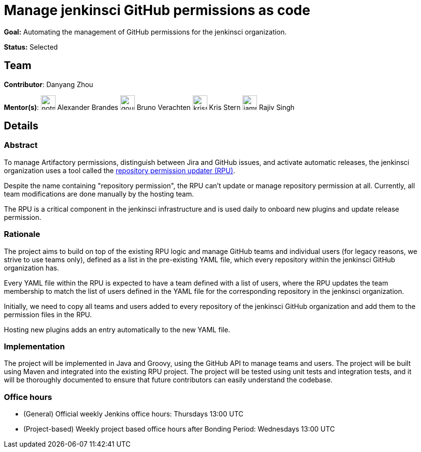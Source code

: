 // ---
// layout: gsocproject2
// title: "Manage jenkinsci GitHub permissions as code"
// goal: "Automating the management of GitHub permissions for the jenkinsci organization"
// category: Tools
// year: 2024
// status: "Selected"
// sig: infra
// skills:
// - Java
// - Groovy
// - git
// - Maven
// - SnakeYAML
// - Data extraction from GitHub repositories
// - GitHub user and team management
// mentors:
// - "notmyfault"
// - "gounthar"
// - "krisstern"
// - "iamrajiv"
// student: "Alaurant"
// links:
//   gitter: gsoc2024-rpu:matrix.org
//   meetings: "/projects/gsoc/2024/projects/automating-rpu-for-jenkinsci-organization#office-hours"
// ---
= Manage jenkinsci GitHub permissions as code

*Goal:* Automating the management of GitHub permissions for the jenkinsci organization.

*Status:* Selected

== Team

// [.avatar]
*Contributor*: Danyang Zhou

[.avatar]
*Mentor(s)*:
image:images:ROOT:avatars/notmyfault.jpeg[,width=30,height=30] Alexander Brandes
image:images:ROOT:avatars/gounthar.png[,width=30,height=30] Bruno Verachten
image:images:ROOT:avatars/krisstern.png[,width=30,height=30] Kris Stern
image:images:ROOT:avatars/iamrajiv.jpg[,width=30,height=30] Rajiv Singh

== Details
=== Abstract

To manage Artifactory permissions, distinguish between Jira and GitHub issues, and activate automatic releases, the jenkinsci organization uses a tool called the link:https://github.com/jenkins-infra/repository-permissions-updater[repository permission updater (RPU)].

Despite the name containing "repository permission", the RPU can't update or manage repository permission at all.
Currently, all team modifications are done manually by the hosting team.

The RPU is a critical component in the jenkinsci infrastructure and is used daily to onboard new plugins and update release permission.

=== Rationale

The project aims to build on top of the existing RPU logic and manage GitHub teams and individual users (for legacy reasons, we strive to use teams only), defined as a list in the pre-existing YAML file, which every repository within the jenkinsci GitHub organization has.

Every YAML file within the RPU is expected to have a team defined with a list of users, where the RPU updates the team membership to match the list of users defined in the YAML file for the corresponding repository in the jenkinsci organization.

Initially, we need to copy all teams and users added to every repository of the jenkinsci GitHub organization and add them to the permission files in the RPU.

Hosting new plugins adds an entry automatically to the new YAML file.

=== Implementation

The project will be implemented in Java and Groovy, using the GitHub API to manage teams and users.
The project will be built using Maven and integrated into the existing RPU project.
The project will be tested using unit tests and integration tests, and it will be thoroughly documented to ensure that future contributors can easily understand the codebase.

=== Office hours

* (General) Official weekly Jenkins office hours: Thursdays 13:00 UTC
* (Project-based) Weekly project based office hours after Bonding Period: Wednesdays 13:00 UTC
